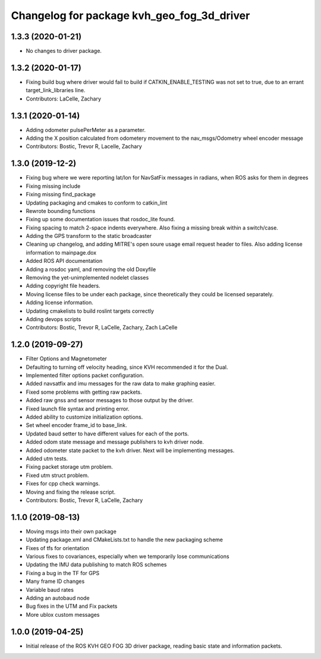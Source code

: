 ^^^^^^^^^^^^^^^^^^^^^^^^^^^^^^^^^^^^^^^^^^^
Changelog for package kvh_geo_fog_3d_driver
^^^^^^^^^^^^^^^^^^^^^^^^^^^^^^^^^^^^^^^^^^^

1.3.3 (2020-01-21)
-----------
* No changes to driver package.

1.3.2 (2020-01-17)
-----------
* Fixing build bug where driver would fail to build if CATKIN_ENABLE_TESTING was not set to true, due to an errant target_link_libraries line.
* Contributors: LaCelle, Zachary

1.3.1 (2020-01-14)
-----------
* Adding odometer pulsePerMeter as a parameter.
* Adding the X position calculated from odometery movement to the nav_msgs/Odometry wheel encoder message
* Contributors: Bostic, Trevor R, Lacelle, Zachary

1.3.0 (2019-12-2)
-----------
* Fixing bug where we were reporting lat/lon for NavSatFix messages in radians, when ROS asks for them in degrees
* Fixing missing include
* Fixing missing find_package
* Updating packaging and cmakes to conform to catkin_lint
* Rewrote bounding functions
* Fixing up some documentation issues that rosdoc_lite found.
* Fixing spacing to match 2-space indents everywhere. Also fixing a missing break within a switch/case.
* Adding the GPS transform to the static broadcaster
* Cleaning up changelog, and adding MITRE's open soure usage email request header to files. Also adding license information to mainpage.dox
* Added ROS API documentation
* Adding a rosdoc yaml, and removing the old Doxyfile
* Removing the yet-unimplemented nodelet classes
* Adding copyright file headers.
* Moving license files to be under each package, since theoretically they could be licensed separately.
* Adding license information.
* Updating cmakelists to build roslint targets correctly
* Adding devops scripts
* Contributors: Bostic, Trevor R, LaCelle, Zachary, Zach LaCelle

1.2.0 (2019-09-27)
-----------
* Filter Options and Magnetometer
* Defaulting to turning off velocity heading, since KVH recommended it for the Dual.
* Implemented filter options packet configuration.
* Added navsatfix and imu messages for the raw data to make graphing easier.
* Fixed some problems with getting raw packets.
* Added raw gnss and sensor messages to those output by the driver.
* Fixed launch file syntax and printing error.
* Added ability to customize initialization options.
* Set wheel encoder frame_id to base_link.
* Updated baud setter to have different values for each of the ports.
* Added odom state message and message publishers to kvh driver node.
* Added odometer state packet to the kvh driver. Next will be implementing messages.
* Added utm tests.
* Fixing packet storage utm problem.
* Fixed utm struct problem.
* Fixes for cpp check warnings.
* Moving and fixing the release script.
* Contributors: Bostic, Trevor R, LaCelle, Zachary

1.1.0 (2019-08-13)
-----------
* Moving msgs into their own package
* Updating package.xml and CMakeLists.txt to handle the new packaging scheme
* Fixes of tfs for orientation
* Various fixes to covariances, especially when we temporarily lose communications
* Updating the IMU data publishing to match ROS schemes
* Fixing a bug in the TF for GPS
* Many frame ID changes
* Variable baud rates
* Adding an autobaud node
* Bug fixes in the UTM and Fix packets
* More ublox custom messages

1.0.0 (2019-04-25)
-----------
* Initial release of the ROS KVH GEO FOG 3D driver package, reading basic state and information packets.
